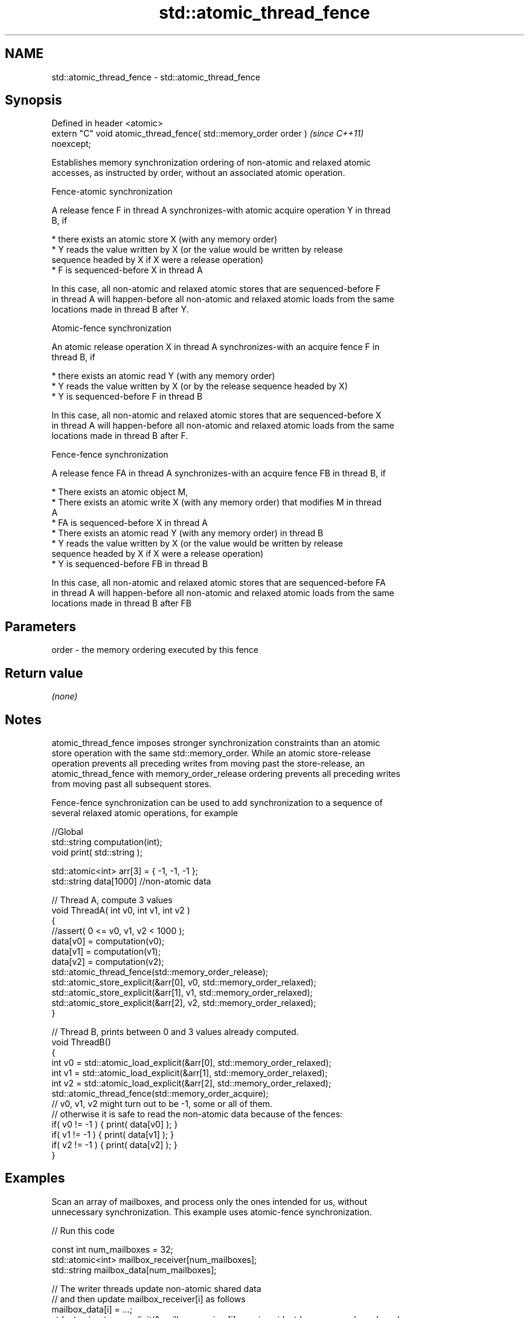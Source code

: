 .TH std::atomic_thread_fence 3 "2019.08.27" "http://cppreference.com" "C++ Standard Libary"
.SH NAME
std::atomic_thread_fence \- std::atomic_thread_fence

.SH Synopsis
   Defined in header <atomic>
   extern "C" void atomic_thread_fence( std::memory_order order )         \fI(since C++11)\fP
   noexcept;

   Establishes memory synchronization ordering of non-atomic and relaxed atomic
   accesses, as instructed by order, without an associated atomic operation.

    Fence-atomic synchronization

   A release fence F in thread A synchronizes-with atomic acquire operation Y in thread
   B, if

     * there exists an atomic store X (with any memory order)
     * Y reads the value written by X (or the value would be written by release
       sequence headed by X if X were a release operation)
     * F is sequenced-before X in thread A

   In this case, all non-atomic and relaxed atomic stores that are sequenced-before F
   in thread A will happen-before all non-atomic and relaxed atomic loads from the same
   locations made in thread B after Y.

    Atomic-fence synchronization

   An atomic release operation X in thread A synchronizes-with an acquire fence F in
   thread B, if

     * there exists an atomic read Y (with any memory order)
     * Y reads the value written by X (or by the release sequence headed by X)
     * Y is sequenced-before F in thread B

   In this case, all non-atomic and relaxed atomic stores that are sequenced-before X
   in thread A will happen-before all non-atomic and relaxed atomic loads from the same
   locations made in thread B after F.

    Fence-fence synchronization

   A release fence FA in thread A synchronizes-with an acquire fence FB in thread B, if

     * There exists an atomic object M,
     * There exists an atomic write X (with any memory order) that modifies M in thread
       A
     * FA is sequenced-before X in thread A
     * There exists an atomic read Y (with any memory order) in thread B
     * Y reads the value written by X (or the value would be written by release
       sequence headed by X if X were a release operation)
     * Y is sequenced-before FB in thread B

   In this case, all non-atomic and relaxed atomic stores that are sequenced-before FA
   in thread A will happen-before all non-atomic and relaxed atomic loads from the same
   locations made in thread B after FB

.SH Parameters

   order - the memory ordering executed by this fence

.SH Return value

   \fI(none)\fP

.SH Notes

   atomic_thread_fence imposes stronger synchronization constraints than an atomic
   store operation with the same std::memory_order. While an atomic store-release
   operation prevents all preceding writes from moving past the store-release, an
   atomic_thread_fence with memory_order_release ordering prevents all preceding writes
   from moving past all subsequent stores.

   Fence-fence synchronization can be used to add synchronization to a sequence of
   several relaxed atomic operations, for example

 //Global
 std::string computation(int);
 void print( std::string );

 std::atomic<int> arr[3] = { -1, -1, -1 };
 std::string data[1000] //non-atomic data

 // Thread A, compute 3 values
 void ThreadA( int v0, int v1, int v2 )
 {
 //assert( 0 <= v0, v1, v2 < 1000 );
 data[v0] = computation(v0);
 data[v1] = computation(v1);
 data[v2] = computation(v2);
 std::atomic_thread_fence(std::memory_order_release);
 std::atomic_store_explicit(&arr[0], v0, std::memory_order_relaxed);
 std::atomic_store_explicit(&arr[1], v1, std::memory_order_relaxed);
 std::atomic_store_explicit(&arr[2], v2, std::memory_order_relaxed);
 }

 // Thread B, prints between 0 and 3 values already computed.
 void ThreadB()
 {
 int v0 = std::atomic_load_explicit(&arr[0], std::memory_order_relaxed);
 int v1 = std::atomic_load_explicit(&arr[1], std::memory_order_relaxed);
 int v2 = std::atomic_load_explicit(&arr[2], std::memory_order_relaxed);
 std::atomic_thread_fence(std::memory_order_acquire);
 // v0, v1, v2 might turn out to be -1, some or all of them.
 // otherwise it is safe to read the non-atomic data because of the fences:
 if( v0 != -1 ) { print( data[v0] ); }
 if( v1 != -1 ) { print( data[v1] ); }
 if( v2 != -1 ) { print( data[v2] ); }
 }

.SH Examples

   Scan an array of mailboxes, and process only the ones intended for us, without
   unnecessary synchronization. This example uses atomic-fence synchronization.

   
// Run this code

 const int num_mailboxes = 32;
 std::atomic<int> mailbox_receiver[num_mailboxes];
 std::string mailbox_data[num_mailboxes];

 // The writer threads update non-atomic shared data
 // and then update mailbox_receiver[i] as follows
 mailbox_data[i] = ...;
 std::atomic_store_explicit(&mailbox_receiver[i], receiver_id, std::memory_order_release);

 // Reader thread needs to check all mailbox[i], but only needs to sync with one
 for (int i = 0; i < num_mailboxes; ++i) {
     if (std::atomic_load_explicit(&mailbox_receiver[i], std::memory_order_relaxed) == my_id) {
         std::atomic_thread_fence(std::memory_order_acquire); // synchronize with just one writer
         do_work( mailbox_data[i] ); // guaranteed to observe everything done in the writer thread before
                     // the atomic_store_explicit()
     }
  }

.SH See also

   memory_order        defines memory ordering constraints for the given atomic
   \fI(C++11)\fP             operation
                       \fI(enum)\fP
   atomic_signal_fence fence between a thread and a signal handler executed in the same
   \fI(C++11)\fP             thread
                       \fI(function)\fP
